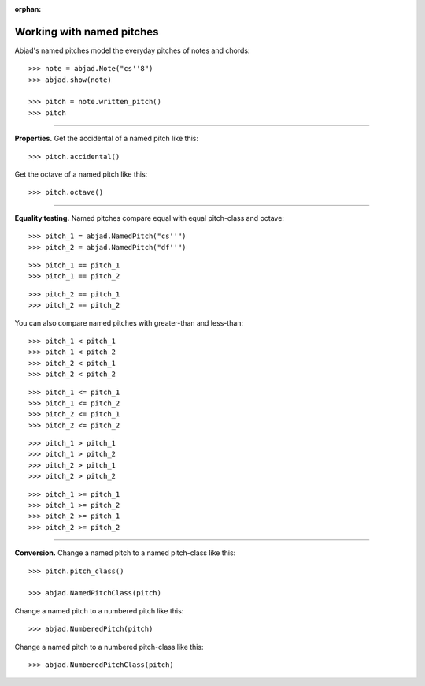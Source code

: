 :orphan:

..  todo:: Include in complete overview of Abjad's pitch system.

Working with named pitches
==========================

Abjad's named pitches model the everyday pitches of notes and chords:

::

    >>> note = abjad.Note("cs''8")
    >>> abjad.show(note)

    >>> pitch = note.written_pitch()
    >>> pitch

----

**Properties.** Get the accidental of a named pitch like this:

::

    >>> pitch.accidental()

Get the octave of a named pitch like this:

::

    >>> pitch.octave()

----

**Equality testing.** Named pitches compare equal with equal pitch-class and octave:

::

    >>> pitch_1 = abjad.NamedPitch("cs''")
    >>> pitch_2 = abjad.NamedPitch("df''")

::

    >>> pitch_1 == pitch_1
    >>> pitch_1 == pitch_2

::

    >>> pitch_2 == pitch_1
    >>> pitch_2 == pitch_2

You can also compare named pitches with greater-than and less-than:

::

    >>> pitch_1 < pitch_1
    >>> pitch_1 < pitch_2
    >>> pitch_2 < pitch_1
    >>> pitch_2 < pitch_2

::

    >>> pitch_1 <= pitch_1
    >>> pitch_1 <= pitch_2
    >>> pitch_2 <= pitch_1
    >>> pitch_2 <= pitch_2

::

    >>> pitch_1 > pitch_1
    >>> pitch_1 > pitch_2
    >>> pitch_2 > pitch_1
    >>> pitch_2 > pitch_2

::

    >>> pitch_1 >= pitch_1
    >>> pitch_1 >= pitch_2
    >>> pitch_2 >= pitch_1
    >>> pitch_2 >= pitch_2

----

**Conversion.** Change a named pitch to a named pitch-class like this:

::

    >>> pitch.pitch_class()

    >>> abjad.NamedPitchClass(pitch)

Change a named pitch to a numbered pitch like this:

::

    >>> abjad.NumberedPitch(pitch)

Change a named pitch to a numbered pitch-class like this:

::

    >>> abjad.NumberedPitchClass(pitch)
